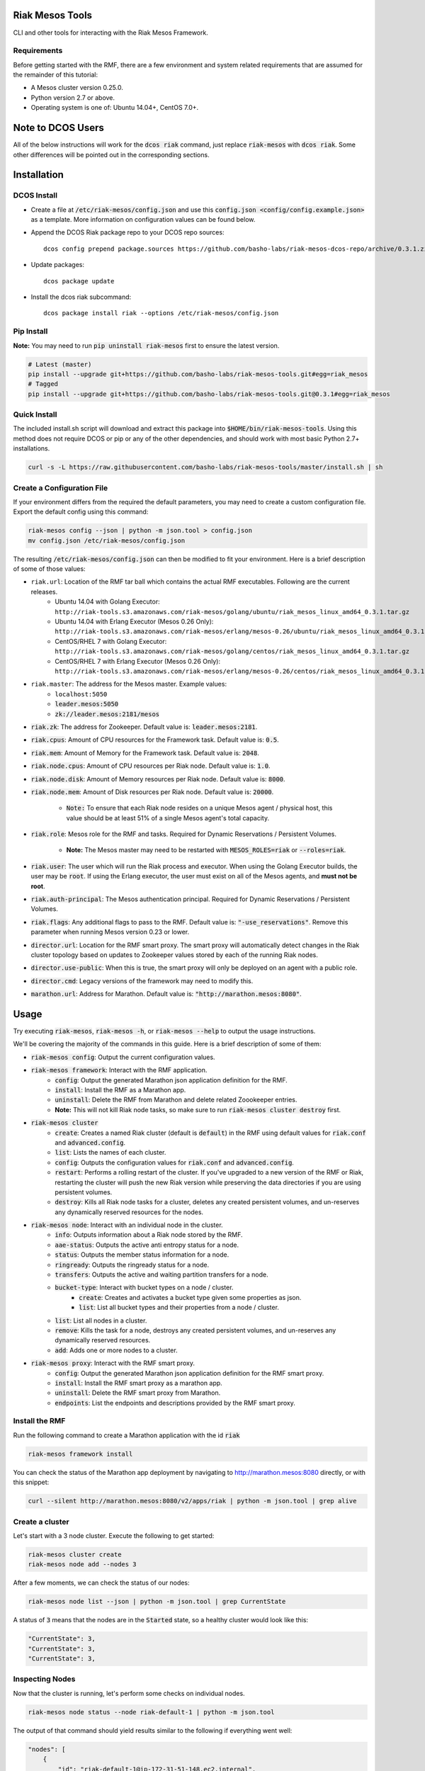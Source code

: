 Riak Mesos Tools
================
CLI and other tools for interacting with the Riak Mesos Framework.

.. image:: https://secure.travis-ci.org/basho-labs/riak-mesos-tools.svg
    :target: http://travis-ci.org/basho-labs/riak-mesos-tools

Requirements
------------
Before getting started with the RMF, there are a few environment and system related requirements that are assumed for the remainder of this tutorial:

* A Mesos cluster version 0.25.0.
* Python version 2.7 or above.
* Operating system is one of: Ubuntu 14.04+, CentOS 7.0+.

Note to DCOS Users
==================
All of the below instructions will work for the :code:`dcos riak` command, just replace :code:`riak-mesos` with :code:`dcos riak`. Some other differences will be pointed out in the corresponding sections.

Installation
============

DCOS Install
------------
* Create a file at :code:`/etc/riak-mesos/config.json` and use this :code:`config.json <config/config.example.json>` as a template. More information on configuration values can be found below.
* Append the DCOS Riak package repo to your DCOS repo sources::

    dcos config prepend package.sources https://github.com/basho-labs/riak-mesos-dcos-repo/archive/0.3.1.zip

* Update packages::

    dcos package update

* Install the dcos riak subcommand::

    dcos package install riak --options /etc/riak-mesos/config.json


Pip Install
-----------
**Note:** You may need to run :code:`pip uninstall riak-mesos` first to ensure the latest version.

.. code::

   # Latest (master)
   pip install --upgrade git+https://github.com/basho-labs/riak-mesos-tools.git#egg=riak_mesos
   # Tagged
   pip install --upgrade git+https://github.com/basho-labs/riak-mesos-tools.git@0.3.1#egg=riak_mesos

Quick Install
-------------
The included install.sh script will download and extract this package into :code:`$HOME/bin/riak-mesos-tools`. Using this method does not require DCOS or pip or any of the other dependencies, and should work with most basic Python 2.7+ installations.

.. code::

   curl -s -L https://raw.githubusercontent.com/basho-labs/riak-mesos-tools/master/install.sh | sh

Create a Configuration File
---------------------------
If your environment differs from the required the default parameters, you may need to create a custom configuration file. Export the default config using this command:

.. code::

   riak-mesos config --json | python -m json.tool > config.json
   mv config.json /etc/riak-mesos/config.json

The resulting :code:`/etc/riak-mesos/config.json` can then be modified to fit your environment. Here is a brief description of some of those values:

* ``riak.url``: Location of the RMF tar ball which contains the actual RMF executables. Following are the current releases.
    - Ubuntu 14.04 with Golang Executor: ``http://riak-tools.s3.amazonaws.com/riak-mesos/golang/ubuntu/riak_mesos_linux_amd64_0.3.1.tar.gz``
    - Ubuntu 14.04 with Erlang Executor (Mesos 0.26 Only): ``http://riak-tools.s3.amazonaws.com/riak-mesos/erlang/mesos-0.26/ubuntu/riak_mesos_linux_amd64_0.3.1.tar.gz``
    - CentOS/RHEL 7 with Golang Executor: ``http://riak-tools.s3.amazonaws.com/riak-mesos/golang/centos/riak_mesos_linux_amd64_0.3.1.tar.gz``
    - CentOS/RHEL 7 with Erlang Executor (Mesos 0.26 Only): ``http://riak-tools.s3.amazonaws.com/riak-mesos/erlang/mesos-0.26/centos/riak_mesos_linux_amd64_0.3.1.tar.gz``
* ``riak.master``: The address for the Mesos master. Example values:
    - ``localhost:5050``
    - :code:`leader.mesos:5050`
    - :code:`zk://leader.mesos:2181/mesos`
* :code:`riak.zk`: The address for Zookeeper. Default value is: :code:`leader.mesos:2181`.
* :code:`riak.cpus`: Amount of CPU resources for the Framework task. Default value is: :code:`0.5`.
* :code:`riak.mem`: Amount of Memory for the Framework task. Default value is: :code:`2048`.
* :code:`riak.node.cpus`: Amount of CPU resources per Riak node. Default value is: :code:`1.0`.
* :code:`riak.node.disk`: Amount of Memory resources per Riak node. Default value is: :code:`8000`.
* :code:`riak.node.mem`: Amount of Disk resources per Riak node. Default value is: :code:`20000`.

    * :code:`Note:` To ensure that each Riak node resides on a unique Mesos agent / physical host, this value should be at least 51% of a single Mesos agent's total capacity.

* :code:`riak.role`: Mesos role for the RMF and tasks. Required for Dynamic Reservations / Persistent Volumes.

    * **Note:** The Mesos master may need to be restarted with :code:`MESOS_ROLES=riak` or :code:`--roles=riak`.

* :code:`riak.user`: The user which will run the Riak process and executor. When using the Golang Executor builds, the user may be :code:`root`. If using the Erlang executor, the user must exist on all of the Mesos agents, and **must not be root**.
* :code:`riak.auth-principal`: The Mesos authentication principal. Required for Dynamic Reservations / Persistent Volumes.
* :code:`riak.flags`: Any additional flags to pass to the RMF. Default value is: :code:`"-use_reservations"`. Remove this parameter when running Mesos version 0.23 or lower.
* :code:`director.url`: Location for the RMF smart proxy. The smart proxy will automatically detect changes in the Riak cluster topology based on updates to Zookeeper values stored by each of the running Riak nodes.
* :code:`director.use-public`: When this is true, the smart proxy will only be deployed on an agent with a public role.
* :code:`director.cmd`: Legacy versions of the framework may need to modify this.
* :code:`marathon.url`: Address for Marathon. Default value is: :code:`"http://marathon.mesos:8080"`.


Usage
=====
Try executing :code:`riak-mesos`, :code:`riak-mesos -h`, or :code:`riak-mesos --help` to output the usage instructions.

We'll be covering the majority of the commands in this guide. Here is a brief description of some of them:

* :code:`riak-mesos config`: Output the current configuration values.
* :code:`riak-mesos framework`: Interact with the RMF application.
    * :code:`config`: Output the generated Marathon json application definition for the RMF.
    * :code:`install`: Install the RMF as a Marathon app.
    * :code:`uninstall`: Delete the RMF from Marathon and delete related Zoookeeper entries.
    * **Note:** This will not kill Riak node tasks, so make sure to run :code:`riak-mesos cluster destroy` first.
* :code:`riak-mesos cluster`
    * :code:`create`: Creates a named Riak cluster (default is :code:`default`) in the RMF using default values for :code:`riak.conf` and :code:`advanced.config`.
    * :code:`list`: Lists the names of each cluster.
    * :code:`config`: Outputs the configuration values for :code:`riak.conf` and :code:`advanced.config`.
    * :code:`restart`: Performs a rolling restart of the cluster. If you've upgraded to a new version of the RMF or Riak, restarting the cluster will push the new Riak version while preserving the data directories if you are using persistent volumes.
    * :code:`destroy`: Kills all Riak node tasks for a cluster, deletes any created persistent volumes, and un-reserves any dynamically reserved resources for the nodes.
* :code:`riak-mesos node`: Interact with an individual node in the cluster.
    * :code:`info`: Outputs information about a Riak node stored by the RMF.
    * :code:`aae-status`: Outputs the active anti entropy status for a node.
    * :code:`status`: Outputs the member status information for a node.
    * :code:`ringready`: Outputs the ringready status for a node.
    * :code:`transfers`: Outputs the active and waiting partition transfers for a node.
    * :code:`bucket-type`: Interact with bucket types on a node / cluster.
        * :code:`create`: Creates and activates a bucket type given some properties as json.
        * :code:`list`: List all bucket types and their properties from a node / cluster.
    * :code:`list`: List all nodes in a cluster.
    * :code:`remove`: Kills the task for a node, destroys any created persistent volumes, and un-reserves any dynamically reserved resources.
    * :code:`add`: Adds one or more nodes to a cluster.
* :code:`riak-mesos proxy`: Interact with the RMF smart proxy.
    * :code:`config`: Output the generated Marathon json application definition for the RMF smart proxy.
    * :code:`install`: Install the RMF smart proxy as a marathon app.
    * :code:`uninstall`: Delete the RMF smart proxy from Marathon.
    * :code:`endpoints`: List the endpoints and descriptions provided by the RMF smart proxy.

Install the RMF
---------------
Run the following command to create a Marathon application with the id :code:`riak`

.. code::

    riak-mesos framework install

You can check the status of the Marathon app deployment by navigating to http://marathon.mesos:8080 directly, or with this snippet:

.. code::

   curl --silent http://marathon.mesos:8080/v2/apps/riak | python -m json.tool | grep alive

Create a cluster
----------------
Let's start with a 3 node cluster. Execute the following to get started:

.. code::

   riak-mesos cluster create
   riak-mesos node add --nodes 3

After a few moments, we can check the status of our nodes:

.. code::

   riak-mesos node list --json | python -m json.tool | grep CurrentState

A status of :code:`3` means that the nodes are in the :code:`Started` state, so a healthy cluster would look like this:

.. code::

   "CurrentState": 3,
   "CurrentState": 3,
   "CurrentState": 3,

Inspecting Nodes
----------------
Now that the cluster is running, let's perform some checks on individual nodes.

.. code::

   riak-mesos node status --node riak-default-1 | python -m json.tool

The output of that command should yield results similar to the following if everything went well:

.. code::

    "nodes": [
        {
            "id": "riak-default-1@ip-172-31-51-148.ec2.internal",
            "pending_percentage": null,
            "ring_percentage": 34.375,
            "status": "valid"
        },
        {
            "id": "riak-default-2@ip-172-31-51-148.ec2.internal",
            "pending_percentage": null,
            "ring_percentage": 32.8125,
            "status": "valid"
        },
        {
            "id": "riak-default-3@ip-172-31-51-148.ec2.internal",
            "pending_percentage": null,
            "ring_percentage": 32.8125,
            "status": "valid"
        }
    ],
    "valid": 3

Other useful information can be found by executing these commands:

.. code::

   riak-mesos node aae-status --node riak-default-1
   riak-mesos node ringready --node riak-default-1
   riak-mesos node transfers --node riak-default-1

Update the Cluster Configuration
--------------------------------
You can customize the :code:`riak.conf` and :code:`advanced.config` for a cluster if necessary. Use https://github.com/basho-labs/riak-mesos/blob/master/scheduler/data/riak.erlang.conf (or riak.golang.conf) and https://github.com/basho-labs/riak-mesos/blob/master/scheduler/data/advanced.erlang.config (or advanced.golang.conf) as templates to make your changes to. It is important that all of the values specified with :code:`{{...}}` remain intact.

Once you have created your customized versions of these files, you can save them to the cluster using the following commands:

Update riak.conf
----------------
.. code::

   riak-mesos cluster config --file /path/to/your/riak.conf

Update advanced.config
----------------------
.. code::

   riak-mesos cluster config advanced --file /path/to/your/advanced.config

**Note:** If you already have nodes running in a cluster, you'll need to perform a :code:`riak-mesos cluster restart` to force the cluster to pick up the new changes.

Restart the Cluster
-------------------
If your Riak cluster is in a stable state (no active transfers, ringready is true), there are certain situations where you might want to perform a rolling restart on your cluster. Execute the following to restart your cluster:

.. code::

   riak-mesos cluster restart

Situations where a cluster restart is required include:

* Changes to :code:`riak.conf`
* Changes to :code:`advanced.config`
* Upgrading to a new version of RMF / Riak

Install the Proxy
-----------------
There are a few ways to access the Riak nodes in your cluster, including hosting your own HAProxy and keeping the config updated to include the host names and ports for all of the nodes. This approach can be problematic because the HAProxy config would need to be updated every time there is a change to one of the nodes in the cluster resulting from restarts, task failures, etc.

To account for this difficulty, we've created a smart proxy called :code:`riak mesos director`. The director should keep tabs on the current state of the cluster including all of the hostnames and ports, and it also provides a load balancer / proxy to spread load across all of the nodes.

To install the proxy, simply run:

.. code::

   riak-mesos proxy install

Add Some Data
-------------
Assuming that the proxy is now running, we can now find an endpoint to talk to Riak with this command:

.. code::

   riak-mesos proxy endpoints

The output should look similar to this:

.. code::

   Load Balanced Riak Cluster (HTTP)
       http://SOME_AGENT_HOSTNAME:31026
   Load Balanced Riak Cluster (Protobuf)
       http://SOME_AGENT_HOSTNAME:31027
   Riak Mesos Director API (HTTP)
       http://SOME_AGENT_HOSTNAME:31028

Let's write a few keys to the cluster using the proxy:

.. code::

   RIAK_HTTP=http://SOME_AGENT_HOSTNAME:31026
   curl -XPUT $RIAK_HTTP/buckets/test/keys/one -d "this is data"
   curl -XPUT $RIAK_HTTP/buckets/test/keys/two -d "this is data too"

Scale up
--------
When scaling a cluster up, you should attempt to do so days or even weeks before the additional load is expected to allow the cluster some time to transfer partitions around and stabilize. When you are ready to increase the node count, you can just run the `node add` command like so:

.. code::

   riak-mesos node add

Check the status of the node and make sure it was successfully joined to the cluster using:

.. code::

   riak-mesos node status --node riak-default-4

Scale down
----------
Scaling down requires the same patience as scaling up in that you should be waiting for transfers to complete between each node removal.

Let's remove all but one of the nodes by performing a remove on :code:`riak-default-2`, :code:`riak-default-3`, and :code:`riak-default-4`

.. code::

   riak-mesos node remove --node riak-default-2
   riak-mesos node remove --node riak-default-3
   riak-mesos node remove --node riak-default-4

Verify the Data
---------------
Now that the cluster has undergone some changes, lets verify the data that was written previously with:

.. code::

   curl $RIAK_HTTP/buckets/test/keys/one
   curl $RIAK_HTTP/buckets/test/keys/two

Uninstall RMF
=============

The following tasks can be used depending on the end goal.

DCOS Riak Uninstall
-------------------

Follow these steps to cleanly remove riak from a DCOS cluster:

.. code::

   dcos riak proxy uninstall
   dcos riak cluster destroy
   dcos riak framework clean-metadata
   dcos package uninstall riak

Uninstall the Proxy
-------------------
To remove a RMF Director application instance from Marathon:

.. code::

   riak-mesos proxy uninstall

Destroy a Cluster
-----------------
To kill all of the Riak nodes in a cluster:

.. code::

   riak-mesos cluster destroy

Uninstall a framework instance
------------------------------
To remove a RMF application instance from Marathon:

.. code::

   riak-mesos framework uninstall

Kill all RMF Instances and Tasks
--------------------------------
.. code::

   riak-mesos framework teardown

Remove Zookeeper Metadata
-------------------------
To remove the :code:`/riak/frameworks/FRAMEWORK_NAME` from Zookeeper:

.. code::

   riak-mesos framework clean-metadata

Remove the pip package
----------------------
To remove the riak-mesos pip package:

.. code::

   pip uninstall riak-mesos
